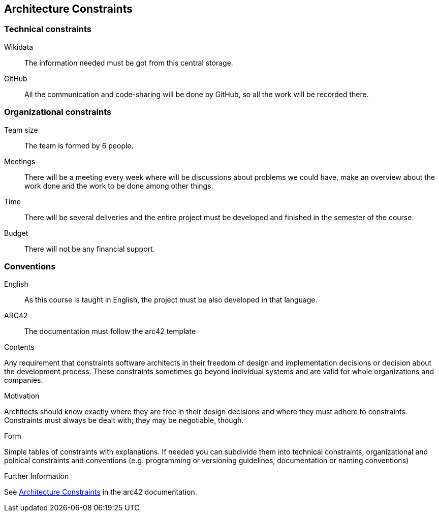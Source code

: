 ifndef::imagesdir[:imagesdir: ../images]

[[section-architecture-constraints]]
== Architecture Constraints
=== Technical constraints
Wikidata:: The information needed must be got from this central storage.
GitHub:: All the communication and code-sharing will be done by GitHub, so all the work will be recorded there.

=== Organizational constraints
Team size:: The team is formed by 6 people.
Meetings:: There will be a meeting every week where will be discussions about problems we could have, make an overview about the work done and the work to be done among other things.
Time:: There will be several deliveries and the entire project must be developed and finished in the semester of the course.
Budget:: There will not be any financial support.


=== Conventions
English:: As this course is taught in English, the project must be also developed in that language.
ARC42:: The documentation must follow the arc42 template
 
[role="arc42help"]
****
.Contents
Any requirement that constraints software architects in their freedom of design and implementation decisions or decision about the development process. These constraints sometimes go beyond individual systems and are valid for whole organizations and companies.

.Motivation
Architects should know exactly where they are free in their design decisions and where they must adhere to constraints.
Constraints must always be dealt with; they may be negotiable, though.

.Form
Simple tables of constraints with explanations.
If needed you can subdivide them into
technical constraints, organizational and political constraints and
conventions (e.g. programming or versioning guidelines, documentation or naming conventions)


.Further Information

See https://docs.arc42.org/section-2/[Architecture Constraints] in the arc42 documentation.

****
